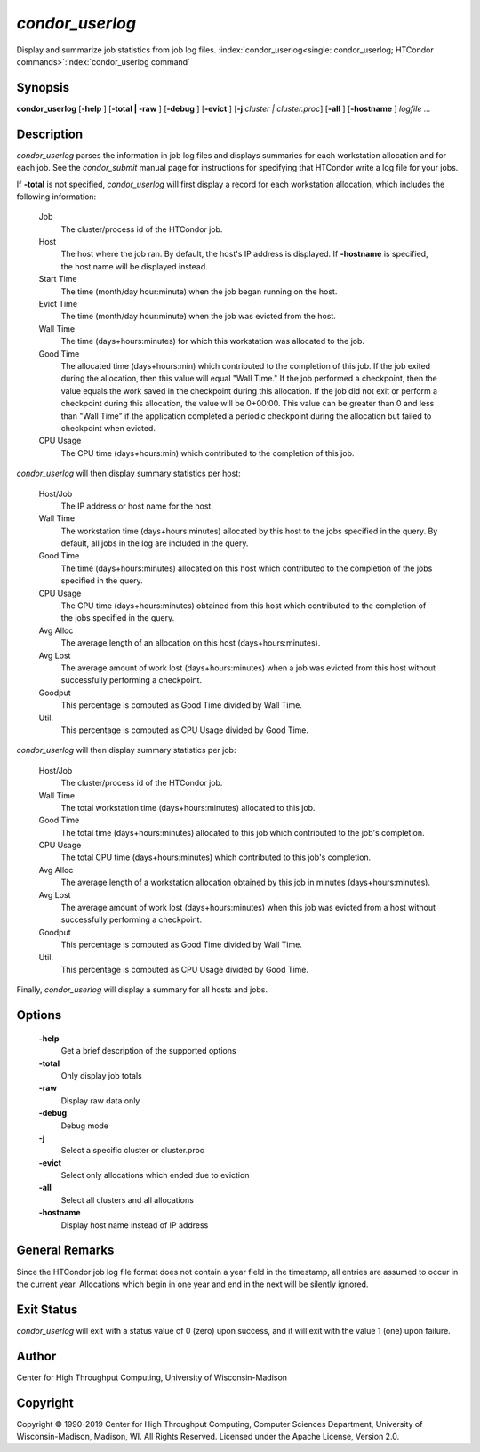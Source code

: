       

*condor_userlog*
=================

Display and summarize job statistics from job log files.
:index:`condor_userlog<single: condor_userlog; HTCondor commands>`\ :index:`condor_userlog command`

Synopsis
--------

**condor_userlog** [**-help** ] [**-total | -raw** ] [**-debug** ]
[**-evict** ] [**-j** *cluster | cluster.proc*] [**-all** ]
[**-hostname** ] *logfile ...*

Description
-----------

*condor_userlog* parses the information in job log files and displays
summaries for each workstation allocation and for each job. See the
*condor_submit* manual page for instructions for specifying that
HTCondor write a log file for your jobs.

If **-total** is not specified, *condor_userlog* will first display a
record for each workstation allocation, which includes the following
information:

 Job
    The cluster/process id of the HTCondor job.
 Host
    The host where the job ran. By default, the host's IP address is
    displayed. If **-hostname** is specified, the host name will be
    displayed instead.
 Start Time
    The time (month/day hour:minute) when the job began running on the
    host.
 Evict Time
    The time (month/day hour:minute) when the job was evicted from the
    host.
 Wall Time
    The time (days+hours:minutes) for which this workstation was
    allocated to the job.
 Good Time
    The allocated time (days+hours:min) which contributed to the
    completion of this job. If the job exited during the allocation,
    then this value will equal "Wall Time." If the job performed a
    checkpoint, then the value equals the work saved in the checkpoint
    during this allocation. If the job did not exit or perform a
    checkpoint during this allocation, the value will be 0+00:00. This
    value can be greater than 0 and less than "Wall Time" if the
    application completed a periodic checkpoint during the allocation
    but failed to checkpoint when evicted.
 CPU Usage
    The CPU time (days+hours:min) which contributed to the completion of
    this job.

*condor_userlog* will then display summary statistics per host:

 Host/Job
    The IP address or host name for the host.
 Wall Time
    The workstation time (days+hours:minutes) allocated by this host to
    the jobs specified in the query. By default, all jobs in the log are
    included in the query.
 Good Time
    The time (days+hours:minutes) allocated on this host which
    contributed to the completion of the jobs specified in the query.
 CPU Usage
    The CPU time (days+hours:minutes) obtained from this host which
    contributed to the completion of the jobs specified in the query.
 Avg Alloc
    The average length of an allocation on this host
    (days+hours:minutes).
 Avg Lost
    The average amount of work lost (days+hours:minutes) when a job was
    evicted from this host without successfully performing a checkpoint.
 Goodput
    This percentage is computed as Good Time divided by Wall Time.
 Util.
    This percentage is computed as CPU Usage divided by Good Time.

*condor_userlog* will then display summary statistics per job:

 Host/Job
    The cluster/process id of the HTCondor job.
 Wall Time
    The total workstation time (days+hours:minutes) allocated to this
    job.
 Good Time
    The total time (days+hours:minutes) allocated to this job which
    contributed to the job's completion.
 CPU Usage
    The total CPU time (days+hours:minutes) which contributed to this
    job's completion.
 Avg Alloc
    The average length of a workstation allocation obtained by this job
    in minutes (days+hours:minutes).
 Avg Lost
    The average amount of work lost (days+hours:minutes) when this job
    was evicted from a host without successfully performing a
    checkpoint.
 Goodput
    This percentage is computed as Good Time divided by Wall Time.
 Util.
    This percentage is computed as CPU Usage divided by Good Time.

Finally, *condor_userlog* will display a summary for all hosts and
jobs.

Options
-------

 **-help**
    Get a brief description of the supported options
 **-total**
    Only display job totals
 **-raw**
    Display raw data only
 **-debug**
    Debug mode
 **-j**
    Select a specific cluster or cluster.proc
 **-evict**
    Select only allocations which ended due to eviction
 **-all**
    Select all clusters and all allocations
 **-hostname**
    Display host name instead of IP address

General Remarks
---------------

Since the HTCondor job log file format does not contain a year field in
the timestamp, all entries are assumed to occur in the current year.
Allocations which begin in one year and end in the next will be silently
ignored.

Exit Status
-----------

*condor_userlog* will exit with a status value of 0 (zero) upon
success, and it will exit with the value 1 (one) upon failure.

Author
------

Center for High Throughput Computing, University of Wisconsin-Madison

Copyright
---------

Copyright © 1990-2019 Center for High Throughput Computing, Computer
Sciences Department, University of Wisconsin-Madison, Madison, WI. All
Rights Reserved. Licensed under the Apache License, Version 2.0.

      
